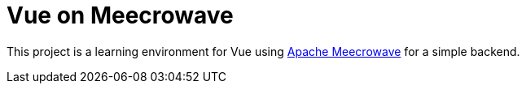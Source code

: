 = Vue on Meecrowave

This project is a learning environment for Vue using https://openwebbeans.apache.org/meecrowave/[Apache Meecrowave]
for a simple backend.

